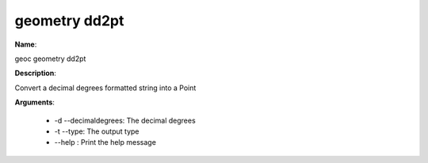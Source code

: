 geometry dd2pt
==============

**Name**:

geoc geometry dd2pt

**Description**:

Convert a decimal degrees formatted string into a Point

**Arguments**:

   * -d --decimaldegrees: The decimal degrees

   * -t --type: The output type

   * --help : Print the help message